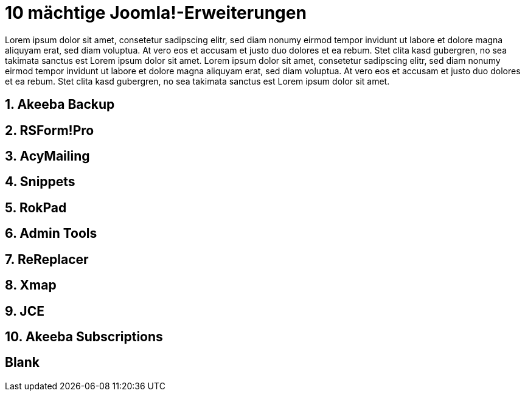 # 10 mächtige Joomla!-Erweiterungen

:published_at: 2015-02-11

Lorem ipsum dolor sit amet, consetetur sadipscing elitr, sed diam nonumy eirmod tempor invidunt ut labore et dolore magna aliquyam erat, sed diam voluptua. At vero eos et accusam et justo duo dolores et ea rebum. Stet clita kasd gubergren, no sea takimata sanctus est Lorem ipsum dolor sit amet. Lorem ipsum dolor sit amet, consetetur sadipscing elitr, sed diam nonumy eirmod tempor invidunt ut labore et dolore magna aliquyam erat, sed diam voluptua. At vero eos et accusam et justo duo dolores et ea rebum. Stet clita kasd gubergren, no sea takimata sanctus est Lorem ipsum dolor sit amet.

## 1. Akeeba Backup

## 2. RSForm!Pro

## 3. AcyMailing

## 4. Snippets

## 5. RokPad

## 6. Admin Tools

## 7. ReReplacer

## 8. Xmap

## 9. JCE 

## 10. Akeeba Subscriptions

## Blank

